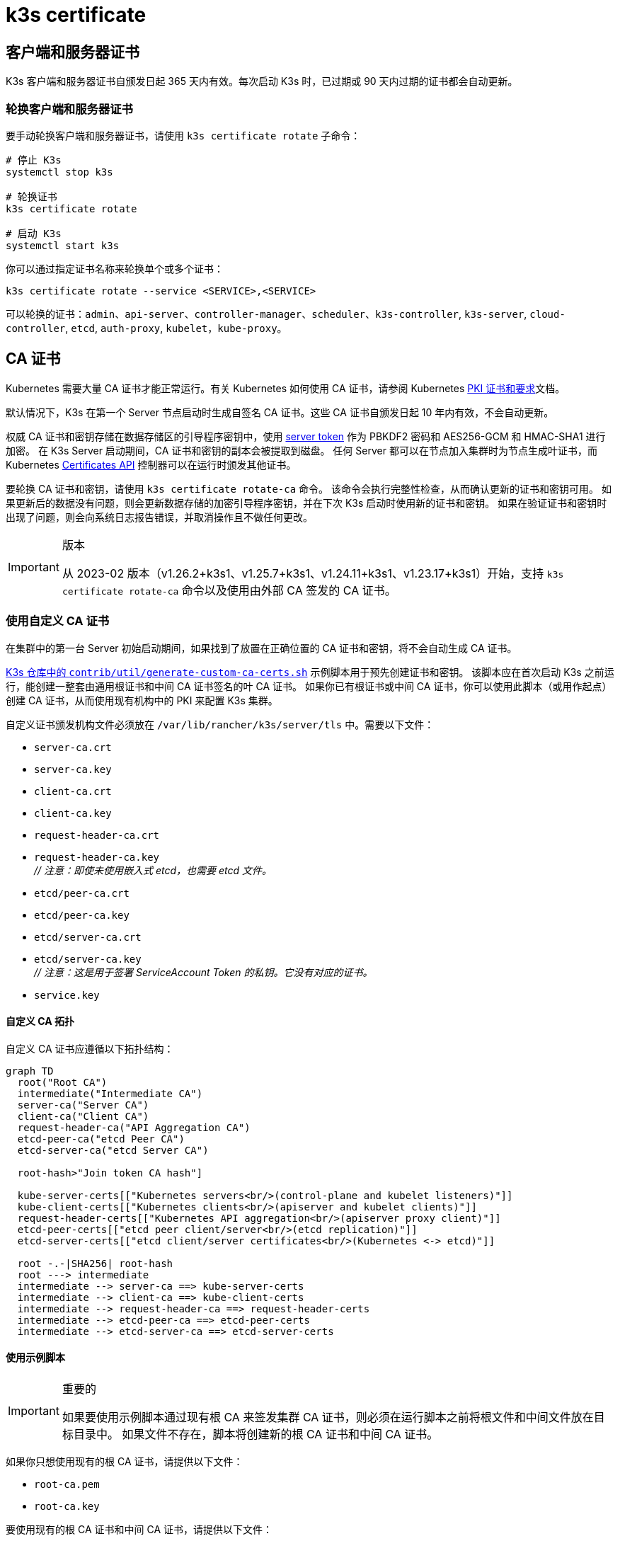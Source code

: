 = k3s certificate

== 客户端和服务器证书

K3s 客户端和服务器证书自颁发日起 365 天内有效。每次启动 K3s 时，已过期或 90 天内过期的证书都会自动更新。

=== 轮换客户端和服务器证书

要手动轮换客户端和服务器证书，请使用 `k3s certificate rotate` 子命令：

[,bash]
----
# 停止 K3s
systemctl stop k3s

# 轮换证书
k3s certificate rotate

# 启动 K3s
systemctl start k3s
----

你可以通过指定证书名称来轮换单个或多个证书：

[,bash]
----
k3s certificate rotate --service <SERVICE>,<SERVICE>
----

可以轮换的证书：`admin`、`api-server`、`controller-manager`、`scheduler`、`k3s-controller`, `k3s-server`, `cloud-controller`, `etcd`, `auth-proxy`, `kubelet`，`kube-proxy`。

== CA 证书

Kubernetes 需要大量 CA 证书才能正常运行。有关 Kubernetes 如何使用 CA 证书，请参阅 Kubernetes https://kubernetes.io/docs/setup/best-practices/certificates/#all-certificates[PKI 证书和要求]文档。

默认情况下，K3s 在第一个 Server 节点启动时生成自签名 CA 证书。这些 CA 证书自颁发日起 10 年内有效，不会自动更新。

权威 CA 证书和密钥存储在数据存储区的引导程序密钥中，使用 xref:./token.adoc#_server[server token] 作为 PBKDF2 密码和 AES256-GCM 和 HMAC-SHA1 进行加密。
在 K3s Server 启动期间，CA 证书和密钥的副本会被提取到磁盘。
任何 Server 都可以在节点加入集群时为节点生成叶证书，而 Kubernetes https://kubernetes.io/docs/reference/access-authn-authz/certificate-signing-requests/[Certificates API] 控制器可以在运行时颁发其他证书。

要轮换 CA 证书和密钥，请使用 `k3s certificate rotate-ca` 命令。
该命令会执行完整性检查，从而确认更新的证书和密钥可用。
如果更新后的数据没有问题，则会更新数据存储的加密引导程序密钥，并在下次 K3s 启动时使用新的证书和密钥。
如果在验证证书和密钥时出现了问题，则会向系统日志报告错误，并取消操作且不做任何更改。

[IMPORTANT]
.版本
====
从 2023-02 版本（v1.26.2+k3s1、v1.25.7+k3s1、v1.24.11+k3s1、v1.23.17+k3s1）开始，支持 `k3s certificate rotate-ca` 命令以及使用由外部 CA 签发的 CA 证书。
====


=== 使用自定义 CA 证书

在集群中的第一台 Server 初始启动期间，如果找到了放置在正确位置的 CA 证书和密钥，将不会自动生成 CA 证书。

https://github.com/k3s-io/k3s/blob/master/contrib/util/generate-custom-ca-certs.sh[K3s 仓库中的 `contrib/util/generate-custom-ca-certs.sh`] 示例脚本用于预先创建证书和密钥。
该脚本应在首次启动 K3s 之前运行，能创建一整套由通用根证书和中间 CA 证书签名的叶 CA 证书。
如果你已有根证书或中间 CA 证书，你可以使用此脚本（或用作起点）创建 CA 证书，从而使用现有机构中的 PKI 来配置 K3s 集群。

自定义证书颁发机构文件必须放在 `/var/lib/rancher/k3s/server/tls` 中。需要以下文件：

* `server-ca.crt`
* `server-ca.key`
* `client-ca.crt`
* `client-ca.key`
* `request-header-ca.crt`
* `request-header-ca.key` +
 _// 注意：即使未使用嵌入式 etcd，也需要 etcd 文件。_
* `etcd/peer-ca.crt`
* `etcd/peer-ca.key`
* `etcd/server-ca.crt`
* `etcd/server-ca.key` +
 _// 注意：这是用于签署 ServiceAccount Token 的私钥。它没有对应的证书。_
* `service.key`

==== 自定义 CA 拓扑

自定义 CA 证书应遵循以下拓扑结构：

[mermaid]
....
graph TD
  root("Root CA")
  intermediate("Intermediate CA")
  server-ca("Server CA")
  client-ca("Client CA")
  request-header-ca("API Aggregation CA")
  etcd-peer-ca("etcd Peer CA")
  etcd-server-ca("etcd Server CA")

  root-hash>"Join token CA hash"]

  kube-server-certs[["Kubernetes servers<br/>(control-plane and kubelet listeners)"]]
  kube-client-certs[["Kubernetes clients<br/>(apiserver and kubelet clients)"]]
  request-header-certs[["Kubernetes API aggregation<br/>(apiserver proxy client)"]]
  etcd-peer-certs[["etcd peer client/server<br/>(etcd replication)"]]
  etcd-server-certs[["etcd client/server certificates<br/>(Kubernetes <-> etcd)"]]

  root -.-|SHA256| root-hash
  root ---> intermediate
  intermediate --> server-ca ==> kube-server-certs
  intermediate --> client-ca ==> kube-client-certs
  intermediate --> request-header-ca ==> request-header-certs
  intermediate --> etcd-peer-ca ==> etcd-peer-certs
  intermediate --> etcd-server-ca ==> etcd-server-certs
....

==== 使用示例脚本

[IMPORTANT]
.重要的
====
如果要使用示例脚本通过现有根 CA 来签发集群 CA 证书，则必须在运行脚本之前将根文件和中间文件放在目标目录中。
如果文件不存在，脚本将创建新的根 CA 证书和中间 CA 证书。
====


如果你只想使用现有的根 CA 证书，请提供以下文件：

* `root-ca.pem`
* `root-ca.key`

要使用现有的根 CA 证书和中间 CA 证书，请提供以下文件：

* `root-ca.pem`
* `intermediate-ca.pem`
* `intermediate-ca.key`

要在启动 K3s 之前使用示例脚本生成自定义证书和密钥，请运行以下命令：

[,bash]
----
# 创建用于生成证书的目标目录。
mkdir -p /var/lib/rancher/k3s/server/tls

# 将根 CA 证书和中间 CA 证书 + 密钥复制到脚本的正确位置。
# 本示例假设你在 /etc/ssl 中放置了现有的根 CA 文件和中间 CA 文件。
# 如果你没有现有的根证书或中间 CA 证书，脚本将为你生成。
cp /etc/ssl/certs/root-ca.pem /etc/ssl/certs/intermediate-ca.pem /etc/ssl/private/intermediate-ca.key /var/lib/rancher/k3s/server/tls

# 生成自定义 CA 证书和密钥。
curl -sL https://github.com/k3s-io/k3s/raw/master/contrib/util/generate-custom-ca-certs.sh | bash -
----

如果命令成功完成，你可以进行 K3s 的首次安装和启动。
如果脚本生成了根 CA 文件或中间 CA 文件，你应该备份这些文件，这样，你就能在需要轮换 CA 证书时重新使用这些文件。

=== 轮换自定义 CA 证书

要轮换自定义 CA 证书，请使用 `k3s certificate rotate-ca` 子命令。
更新后的文件必须暂存到一个临时目录中，加载到数据存储中，并且必须在所有节点上重启 K3s 才能使用更新后的证书。

[CAUTION]
====
不要覆盖 `/var/lib/rancher/k3s/server/tls` 中正在使用的数据。 +
将更新的证书和密钥暂存到单独的目录中。
====


只要是使用相同的根 CA，使用自定义 CA 证书启动的集群能无中断地更新或轮换 CA 证书和密钥。

如果使用新的根 CA，则需要中断才能进行轮换。必须使用 `k3s certificate rotate-ca --force` 选项，所有使用 xref:./token.adoc#_secure[secure token] 加入的节点（包括 server）都需要重新配置才能使用新的 Token 值，并且 Pod 需要重启才能信任新的根 CA。

==== 使用示例脚本

上面的示例 `generate-custom-ca-certs.sh` 脚本也可用于在新的临时目录中生成更新的证书，这是通过将文件复制到正确的位置并设置 `DATA_DIR` 环境变量实现的。
要使用示例脚本生成更新的证书和密钥，请运行以下命令：

[,bash]
----
# 创建用于生成证书的临时目录。
mkdir -p /opt/k3s/server/tls

# 将根 CA 证书和中间 CA 证书 + 密钥复制到脚本的正确位置。
# 如果是非中断轮换，则需要用于生成原始证书的同一个根 CA。
# 如果原始文件仍在数据目录中，则可以运行：
cp /var/lib/rancher/k3s/server/tls/root-ca.* /var/lib/rancher/k3s/server/tls/intermediate-ca.* /opt/k3s/server/tls

# 复制当前的 service-account 签名密钥，这样，现有的 service-account token 就不会失效。
cp /var/lib/rancher/k3s/server/tls/service.key /opt/k3s/server/tls

# 生成更新的自定义 CA 证书和密钥。
curl -sL https://github.com/k3s-io/k3s/raw/master/contrib/util/generate-custom-ca-certs.sh | DATA_DIR=/opt/k3s bash -

# 将更新后的 CA 证书和密钥加载到数据存储中。
k3s certificate rotate-ca --path=/opt/k3s/server
----

如果 `rotate-ca` 命令返回错误，请检查服务日志中的错误。
命令成功完成，在集群中的所有节点上重启 K3s，你需要先重启 Server，然后再重启 Agent。

如果你使用了 `--force` 选项或更改了根 CA，请确保使用 xref:./token.adoc#_secure[secure token] 加入的节点在重启前都重新配置为使用新的 Token 值。
Token 可能存储在 `.env` 文件、systemd 单元或 config.yaml 中，具体取决于节点初始安装时的配置。

=== 轮换自签名 CA 证书

要轮换 K3s 生成的自签名 CA 证书，请使用 `k3s certificate rotate-ca` 子命令。
更新后的文件必须暂存到一个临时目录中，加载到数据存储中，并且必须在所有节点上重启 K3s 才能使用更新后的证书。

[CAUTION]
====
不要覆盖 `/var/lib/rancher/k3s/server/tls` 中正在使用的数据。 +
将更新的证书和密钥暂存到单独的目录中。
====


如果集群已使用默认的自签名 CA 证书启动，轮换将是中断的。使用 xref:./token.adoc#_secure[secure token] 加入的所有节点都需要重新配置才能信任新的 CA 哈希。
如果旧 CA 证书没有交叉签名新的 CA 证书，你需要使用 `--force` 选项来绕过完整性检查，并且需要重启 Pod 才能信任新的根 CA。

==== 默认 CA 拓扑

默认的自签名 CA 证书拓扑结构如下：

[mermaid]
....
graph TD
  server-ca("Server CA")
  client-ca("Client CA")
  request-header-ca("API Aggregation CA")
  etcd-peer-ca("etcd Peer CA")
  etcd-server-ca("etcd Server CA")

  root-hash>"Join token CA hash"]

  kube-server-certs[["Kubernetes servers<br/>(control-plane and kubelet listeners)"]]
  kube-client-certs[["Kubernetes clients<br/>(apiserver and kubelet clients)"]]
  request-header-certs[["Kubernetes API aggregation<br/>(apiserver proxy client)"]]
  etcd-peer-certs[["etcd peer client/server<br/>(etcd replication)"]]
  etcd-server-certs[["etcd client/server certificates<br/>(Kubernetes <-> etcd)"]]

  server-ca -.-|SHA256| root-hash
  server-ca ===> kube-server-certs
  client-ca ===> kube-client-certs
  request-header-ca ===> request-header-certs
  etcd-peer-ca ===> etcd-peer-certs
  etcd-server-ca ===> etcd-server-certs
....

轮换默认的自签名 CA 时，你可以使用具有中间 CA 的修改后证书拓扑和由旧 CA 交叉签名的新根 CA，以便在新旧 CA 之间保留连续的信任链：

[mermaid]
....
graph TD
  server-ca-old("Server CA<br/>(old)")
  client-ca-old("Client CA<br/>(old)")
  request-header-ca-old("API Aggregation CA<br/>(old)")
  etcd-peer-ca-old("etcd Peer CA<br/>(old)")
  etcd-server-ca-old("etcd Server CA<br/>(old)")

  root-hash>"Join token CA hash"]

  server-ca-xsigned("Server CA<br/>(cross-signed)")
  client-ca-xsigned("Client CA<br/>(cross-signed)")
  request-header-ca-xsigned("API Aggregation CA<br/>(cross-signed)")
  etcd-peer-ca-xsigned("etcd Peer CA<br/>(cross-signed)")
  etcd-server-ca-xsigned("etcd Server CA<br/>(cross-signed)")

  server-ca-ssigned("Server CA<br/>(self-signed)")
  client-ca-ssigned("Client CA<br/>(self-signed)")
  request-header-ca-ssigned("API Aggregation CA<br/>(self-signed)")
  etcd-peer-ca-ssigned("etcd Peer CA<br/>(self-signed)")
  etcd-server-ca-ssigned("etcd Server CA<br/>(self-signed)")

  server-ca("Intermediate<br/>Server CA")
  client-ca("Intermediate<br/>Client CA")
  request-header-ca("Intermediate<br/>API Aggregation CA")
  etcd-peer-ca("Intermediate<br/>etcd Peer CA")
  etcd-server-ca("Intermediate<br>etcd Server CA")

  kube-server-certs[["Kubernetes servers<br/>(control-plane and kubelet listeners)"]]
  kube-client-certs[["Kubernetes clients<br/>(apiserver and kubelet clients)"]]
  request-header-certs[["Kubernetes API aggregation<br/>(apiserver proxy client)"]]
  etcd-peer-certs[["etcd peer client/server<br/>(etcd replication)"]]
  etcd-server-certs[["etcd client/server certificates<br/>(Kubernetes <-> etcd)"]]

  server-ca-ssigned -.-|SHA256| root-hash
  server-ca-ssigned --> server-ca ==> kube-server-certs
  server-ca-old --> server-ca-xsigned --> server-ca
  client-ca-ssigned --> client-ca ==> kube-client-certs
  client-ca-old --> client-ca-xsigned --> client-ca
  request-header-ca-ssigned --> request-header-ca ==> request-header-certs
  request-header-ca-old --> request-header-ca-xsigned --> request-header-ca
  etcd-peer-ca-ssigned --> etcd-peer-ca ==> etcd-peer-certs
  etcd-peer-ca-old --> etcd-peer-ca-xsigned --> etcd-peer-ca
  etcd-server-ca-ssigned --> etcd-server-ca ==> etcd-server-certs
  etcd-server-ca-old --> etcd-server-ca-xsigned --> etcd-server-ca
....

==== 使用示例脚本

https://github.com/k3s-io/k3s/blob/master/contrib/util/rotate-default-ca-certs.sh[K3s 仓库中的 `contrib/util/rotate-default-ca-certs.sh`] 示例脚本用于创建由现有 CA 交叉签名的更新 CA 证书和密钥。

要使用示例脚本生成由现有 CA 交叉签名的更新的自签名证书，请运行以下命令：

[,bash]
----
# 创建更新的 CA 证书和密钥，由当前 CA 交叉签名。
# 该脚本将创建一个包含更新证书的新临时目录，并输出新的 Token 值。
curl -sL https://github.com/k3s-io/k3s/raw/master/contrib/util/rotate-default-ca-certs.sh | bash -

# 将更新后的证书加载到数据存储中。在脚本的输出中查看更新后的 Token 值。
k3s certificate rotate-ca --path=/var/lib/rancher/k3s/server/rotate-ca
----

如果 `rotate-ca` 命令返回错误，请检查服务日志中的错误。
命令成功完成，在集群中的所有节点上重启 K3s，你需要先重启 Server，然后再重启 Agent。

请确保使用 xref:./token.adoc#_secure[secure token] 加入的节点（包括 server 节点）在重启前都重新配置为使用新的 Token 值。
Token 可能存储在 `.env` 文件、systemd 单元或 config.yaml 中，具体取决于节点在初始安装时的配置。

== ServiceAccount Issuer 密钥轮换

service-account Issuer 密钥是用于签发 service-account Token 的 RSA 私钥。
轮换 service-account Issuer 密钥时，文件中至少应保留一个旧密钥，以免现有 service-account Token 失效。
它可以通过使用 `k3s certificate rotate-ca` 独立于集群 CA 进行轮换，这样能仅安装包含新旧密钥的更新的 `service.key` 文件。

[CAUTION]
====
不要覆盖 `/var/lib/rancher/k3s/server/tls` 中正在使用的数据。 +
将更新的密钥暂存到单独的目录中。
====


例如，要仅轮换 service-account Issuer 密钥，请运行以下命令：

[,bash]
----
# 创建用于生成证书的临时目录
mkdir -p /opt/k3s/server/tls

# 检查 OpenSSL 版本
openssl version | grep -qF 'OpenSSL 3' && OPENSSL_GENRSA_FLAGS=-traditional

# 生成新的密钥
openssl genrsa ${OPENSSL_GENRSA_FLAGS:-} -out /opt/k3s/server/tls/service.key 2048

# 追加现有密钥，避免当前 token 失效
cat /var/lib/rancher/k3s/server/tls/service.key >> /opt/k3s/server/tls/service.key

# 将更新后的密钥加载到数据存储中
k3s certificate rotate-ca --path=/opt/k3s/server
----

出现文件未更新的警告是正常的。如果 `rotate-ca` 命令返回错误，请检查服务日志中的错误。
命令成功完成后，在集群中的所有 Server 上重启 K3s。无需重启 Agent 或任何 Pod。
